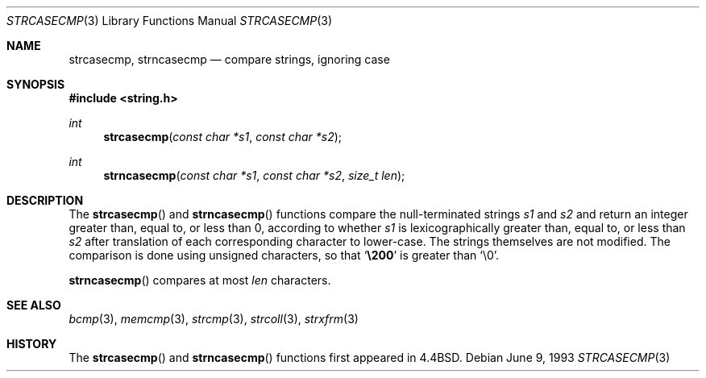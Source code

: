 .\" $OpenBSD: src/lib/libc/string/strcasecmp.3,v 1.7 2003/05/10 06:40:44 jmc Exp $
.\"
.\" Copyright (c) 1990, 1991, 1993
.\"	The Regents of the University of California.  All rights reserved.
.\"
.\" This code is derived from software contributed to Berkeley by
.\" Chris Torek.
.\" Redistribution and use in source and binary forms, with or without
.\" modification, are permitted provided that the following conditions
.\" are met:
.\" 1. Redistributions of source code must retain the above copyright
.\"    notice, this list of conditions and the following disclaimer.
.\" 2. Redistributions in binary form must reproduce the above copyright
.\"    notice, this list of conditions and the following disclaimer in the
.\"    documentation and/or other materials provided with the distribution.
.\" 3. All advertising materials mentioning features or use of this software
.\"    must display the following acknowledgement:
.\"	This product includes software developed by the University of
.\"	California, Berkeley and its contributors.
.\" 4. Neither the name of the University nor the names of its contributors
.\"    may be used to endorse or promote products derived from this software
.\"    without specific prior written permission.
.\"
.\" THIS SOFTWARE IS PROVIDED BY THE REGENTS AND CONTRIBUTORS ``AS IS'' AND
.\" ANY EXPRESS OR IMPLIED WARRANTIES, INCLUDING, BUT NOT LIMITED TO, THE
.\" IMPLIED WARRANTIES OF MERCHANTABILITY AND FITNESS FOR A PARTICULAR PURPOSE
.\" ARE DISCLAIMED.  IN NO EVENT SHALL THE REGENTS OR CONTRIBUTORS BE LIABLE
.\" FOR ANY DIRECT, INDIRECT, INCIDENTAL, SPECIAL, EXEMPLARY, OR CONSEQUENTIAL
.\" DAMAGES (INCLUDING, BUT NOT LIMITED TO, PROCUREMENT OF SUBSTITUTE GOODS
.\" OR SERVICES; LOSS OF USE, DATA, OR PROFITS; OR BUSINESS INTERRUPTION)
.\" HOWEVER CAUSED AND ON ANY THEORY OF LIABILITY, WHETHER IN CONTRACT, STRICT
.\" LIABILITY, OR TORT (INCLUDING NEGLIGENCE OR OTHERWISE) ARISING IN ANY WAY
.\" OUT OF THE USE OF THIS SOFTWARE, EVEN IF ADVISED OF THE POSSIBILITY OF
.\" SUCH DAMAGE.
.\"
.\"     @(#)strcasecmp.3	8.1 (Berkeley) 6/9/93
.\"
.Dd June 9, 1993
.Dt STRCASECMP 3
.Os
.Sh NAME
.Nm strcasecmp ,
.Nm strncasecmp
.Nd compare strings, ignoring case
.Sh SYNOPSIS
.Fd #include <string.h>
.Ft int
.Fn strcasecmp "const char *s1" "const char *s2"
.Ft int
.Fn strncasecmp "const char *s1" "const char *s2" "size_t len"
.Sh DESCRIPTION
The
.Fn strcasecmp
and
.Fn strncasecmp
functions compare the null-terminated strings
.Fa s1
and
.Fa s2
and return an integer greater than, equal to, or less than 0,
according to whether
.Fa s1
is lexicographically greater than, equal to, or less than
.Fa s2
after translation of each corresponding character to lower-case.
The strings themselves are not modified.
The comparison is done using unsigned characters, so that
.Sq Li \e200
is greater than
.Ql \e0 .
.Pp
.Fn strncasecmp
compares at most
.Fa len
characters.
.Sh SEE ALSO
.Xr bcmp 3 ,
.Xr memcmp 3 ,
.Xr strcmp 3 ,
.Xr strcoll 3 ,
.Xr strxfrm 3
.Sh HISTORY
The
.Fn strcasecmp
and
.Fn strncasecmp
functions first appeared in
.Bx 4.4 .
